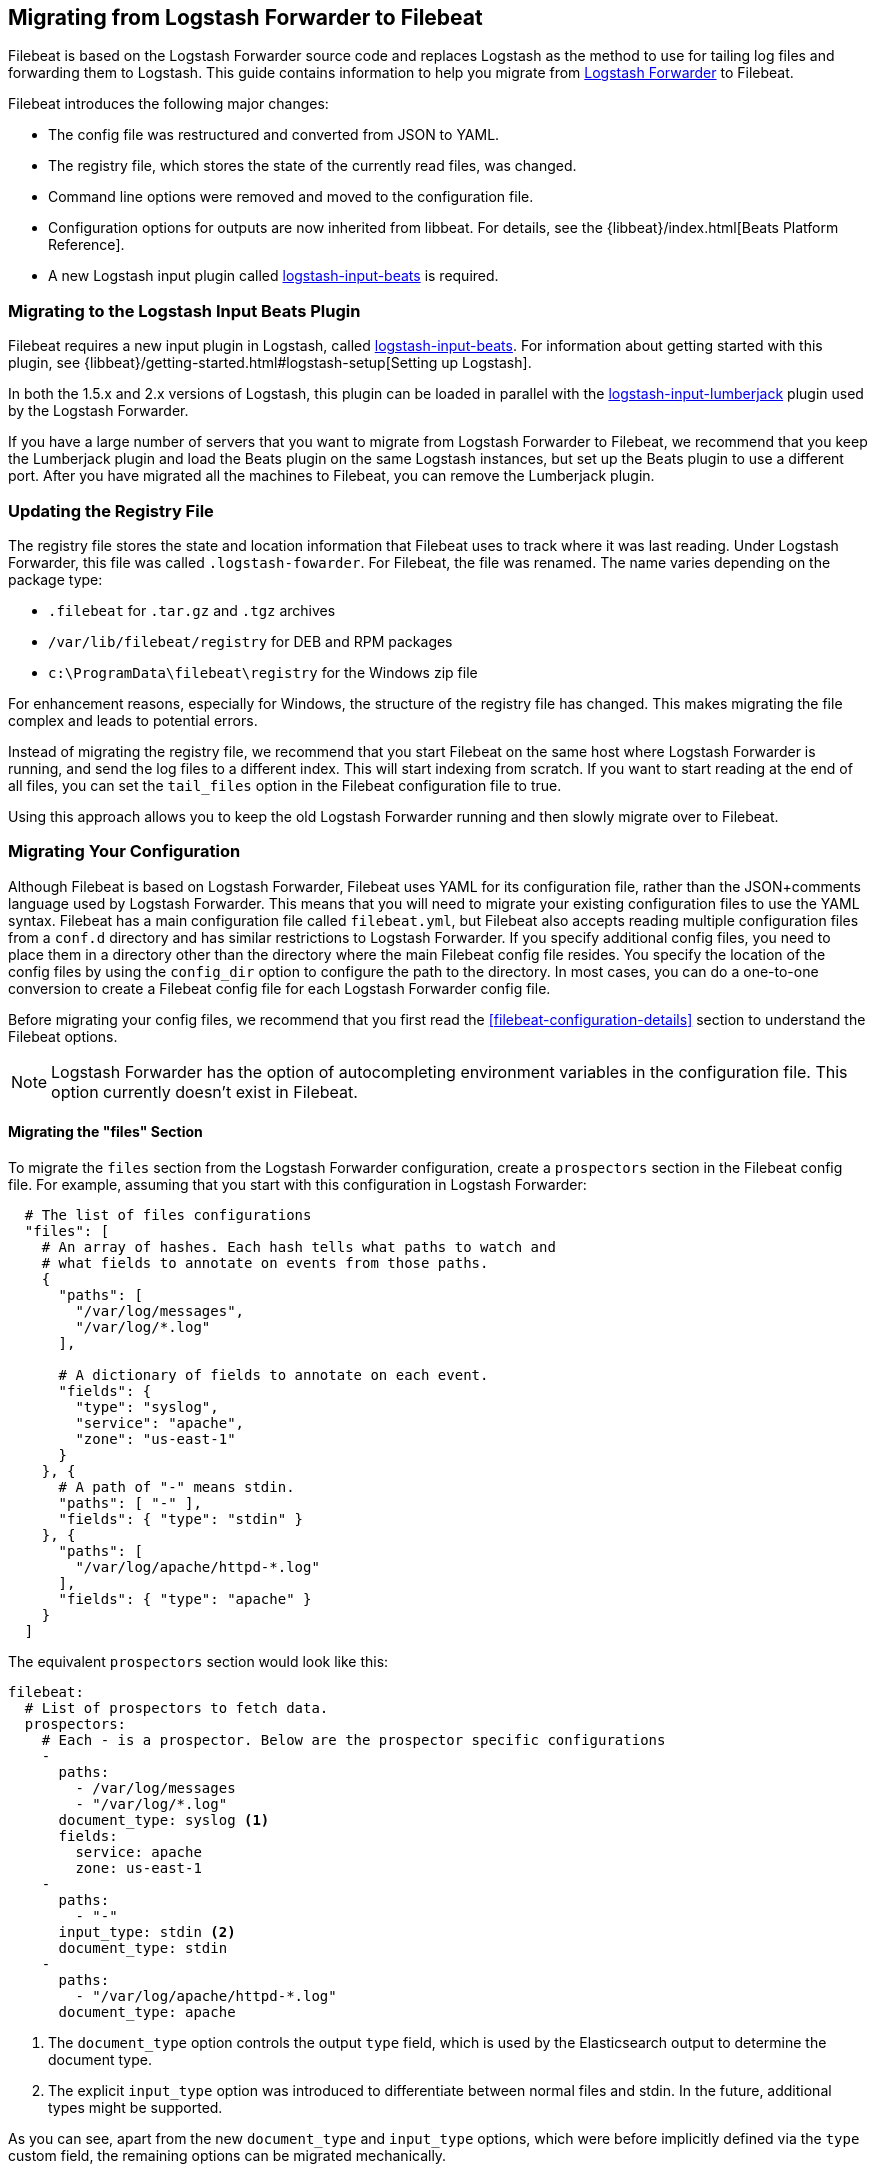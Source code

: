 == Migrating from Logstash Forwarder to Filebeat

Filebeat is based on the Logstash Forwarder source code and replaces Logstash as the method
to use for tailing log files and forwarding them to Logstash. This guide contains
information to help you migrate from
https://github.com/elastic/logstash-forwarder[Logstash Forwarder] to Filebeat.

Filebeat introduces the following major changes:

* The config file was restructured and converted from JSON to YAML.
* The registry file, which stores the state of the currently read files, was
  changed.
* Command line options were removed and moved to the configuration file.
* Configuration options for outputs are now inherited from libbeat. For details, see the {libbeat}/index.html[Beats Platform Reference].
* A new Logstash input plugin called https://www.elastic.co/guide/en/logstash/current/plugins-inputs-beats.html[logstash-input-beats] is required.


=== Migrating to the Logstash Input Beats Plugin

Filebeat requires a new input plugin in Logstash, called
https://www.elastic.co/guide/en/logstash/current/plugins-inputs-beats.html[logstash-input-beats].
For information about getting started with this plugin, see {libbeat}/getting-started.html#logstash-setup[Setting up Logstash].

In both the 1.5.x and 2.x versions of Logstash, this plugin can be loaded in
parallel with the
https://github.com/logstash-plugins/logstash-input-lumberjack[logstash-input-lumberjack]
plugin used by the Logstash Forwarder.

If you have a large number of servers that you want to migrate from
Logstash Forwarder to Filebeat, we recommend that you keep the Lumberjack plugin and load the
Beats plugin on the same Logstash instances, but set up the Beats plugin to use a different port. After you have migrated
all the machines to Filebeat, you can remove the Lumberjack plugin.

===  Updating the Registry File

The registry file stores the state and location information that Filebeat uses to track
where it was last reading. Under Logstash Forwarder, this file was called `.logstash-fowarder`. For Filebeat,
the file was renamed. The name varies depending on the package type:

 * `.filebeat` for `.tar.gz` and `.tgz` archives
 * `/var/lib/filebeat/registry` for DEB and RPM packages
 * `c:\ProgramData\filebeat\registry` for the Windows zip file

For enhancement reasons, especially for Windows,
the structure of the registry file has changed. This makes migrating the file
complex and leads to potential errors.

Instead of migrating the registry file, we recommend that you start Filebeat on
the same host where Logstash Forwarder is running, and send the log files to a
different index.  This will start indexing from scratch. If you want to start
reading at the end of all files, you can set the `tail_files` option in the
Filebeat configuration file to true.

Using this approach allows you to keep the old Logstash Forwarder running and then
slowly migrate over to Filebeat.

=== Migrating Your Configuration

Although Filebeat is based on Logstash Forwarder, Filebeat uses YAML for its configuration
file, rather than the JSON+comments language used by Logstash Forwarder. This means that you
will need to migrate your existing configuration files to use the YAML syntax. Filebeat has a main
configuration file called `filebeat.yml`, but Filebeat also accepts reading
multiple configuration files from a `conf.d` directory and has similar restrictions to Logstash Forwarder.
If you specify additional config files, you need to place them in a directory other than the directory
where the main Filebeat config file resides. You specify the location of the config files by using the
`config_dir` option to configure the path to the directory. In most cases, you can do a one-to-one
conversion to create a Filebeat config file for each Logstash Forwarder config file.

Before migrating your config files, we recommend that you first read the <<filebeat-configuration-details>>
section to understand the Filebeat options.

NOTE: Logstash Forwarder has the option of autocompleting environment variables in
the configuration file. This option currently doesn't exist in Filebeat.

==== Migrating the "files" Section

To migrate the `files` section from the Logstash Forwarder configuration, create a  `prospectors` section in the Filebeat config file. For example, assuming that you start
with this configuration in Logstash Forwarder:

[source,json]
-------------------------------------------------------------------------------------
  # The list of files configurations
  "files": [
    # An array of hashes. Each hash tells what paths to watch and
    # what fields to annotate on events from those paths.
    {
      "paths": [
        "/var/log/messages",
        "/var/log/*.log"
      ],

      # A dictionary of fields to annotate on each event.
      "fields": {
        "type": "syslog",
        "service": "apache",
        "zone": "us-east-1"
      }
    }, {
      # A path of "-" means stdin.
      "paths": [ "-" ],
      "fields": { "type": "stdin" }
    }, {
      "paths": [
        "/var/log/apache/httpd-*.log"
      ],
      "fields": { "type": "apache" }
    }
  ]
-------------------------------------------------------------------------------------

The equivalent `prospectors` section would look like this:

[source,yaml]
-------------------------------------------------------------------------------------
filebeat:
  # List of prospectors to fetch data.
  prospectors:
    # Each - is a prospector. Below are the prospector specific configurations
    -
      paths:
        - /var/log/messages
        - "/var/log/*.log"
      document_type: syslog <1>
      fields:
        service: apache
        zone: us-east-1
    -
      paths:
        - "-"
      input_type: stdin <2>
      document_type: stdin
    -
      paths:
        - "/var/log/apache/httpd-*.log"
      document_type: apache
-------------------------------------------------------------------------------------

<1> The `document_type` option controls the output `type` field, which is used by the
    Elasticsearch output to determine the document type.
<2> The explicit `input_type` option was introduced to differentiate between normal files and
    stdin. In the future, additional types might be supported.

As you can see, apart from the new `document_type` and `input_type` options,
which were before implicitly defined via the `type` custom field, the remaining
options can be migrated mechanically.

The Filebeat configuration gives you more control over how each prospector behaves
by allowing you to configure options that were previously global in Logstash Forwarder
and set them separately for each prospector. See <<filebeat-configuration-details>>.

==== Migrating the "network" Section

Like Logstash Forwarder, Filebeat can communicate directly with Logstash.
Filebeat can also insert log entries directly
into Elasticsearch. This results in an `output` section that is a bit more complex, as
you can see in the following example. You'll find, however, that you can easily
translate the Logstash part of the configuration from the equivalent Logstash Forwarder
configuration.

The following snippet shows the `network` section of the Logstash Forwarder configuration:

[source,json]
-------------------------------------------------------------------------------------
  # The network section covers network configuration :)
  "network": {
    # A list of downstream servers listening for our messages.
    # logstash-forwarder will pick one at random and only switch if
    # the selected one appears to be dead or unresponsive
    "servers": [ "localhost:5043" ],

    # The path to your client ssl certificate (optional)
    "ssl certificate": "./logstash-forwarder.crt",
    # The path to your client ssl key (optional)
    "ssl key": "./logstash-forwarder.key",

    # The path to your trusted ssl CA file. This is used
    # to authenticate your downstream server.
    "ssl ca": "./logstash-forwarder.crt",

    # Network timeout in seconds. This is most important for
    # logstash-forwarder determining whether to stop waiting for an
    # acknowledgement from the downstream server. If an timeout is reached,
    # logstash-forwarder will assume the connection or server is bad and
    # will connect to a server chosen at random from the servers list.
    "timeout": 15
  }
-------------------------------------------------------------------------------------

The equivalent in Filebeat would look like this:


[source,yaml]
-------------------------------------------------------------------------------------
output:
  logstash:
    enabled: true

    # The list of downstream Logstash servers. <1>
    hosts:
      - localhost:5043

    tls: <2>
      # The path to your SSL client certificate.
      certificate: ./logstash-forwarder.crt

      # The path to your SSL client certificate key.
      certificate_key: ./logstash-forwarder.key

      # The path to your trusted SSL CA file. This is used
      # to authenticate your downstream server.
      certificate_authorities:
        - ./logstash-forwarder.crt

      # Network timeout in seconds.
      timeout: 15
-------------------------------------------------------------------------------------

<1> When multiple hosts are defined, the default behavior in Filebeat is to
    pick a random host for new connections, similar to the Logstash Forwarder
    behavior. Filebeat can optionally do load balancing. For more details, see the
    <<loadbalance>> configuration option.
<2> Note that if the `tls` section is missing, then TLS is disabled. TLS is
    automatically enabled when you add the `tls` section. For more information about
    specific configuration options, see <<configuration-output-tls>>.


[[changed-configuration-options]]
==== Changed Configuration File Options

With the refactoring of the configuration file, the following options were removed or renamed:

[cols="2*", options="header"]
|===
|Config Option
|Action

|`deadTime`
|`deadTime` was renamed to `ignore_older`. Filebeat keeps the files that it’s reading open until they are older than the timespan specified by `ignore_older`. If a file is changed, Filebeat reopens it.

|`netTimeout`
|`netTimeout` was removed and is replaced by the `timeout` option in libbeat.

|`log-to-syslog` and `syslog`
|Both options were removed and replaced by logging options in libbeat.
|===

For more information about these options, see <<filebeat-configuration-details>>.


==== A Complete Example

Let's see a simple, but complete example of a Logstash Forwarder configuration
and its equivalent for Filebeat.

Logstash Forwarder configuration:

[source,json]
-------------------------------------------------------------------------------------
{
  "files": [
    {
      "paths": [
        "/var/log/*.log"
      ],
      "fields": {
        "type": "syslog",
        "service": "test01"
      }
    }
  ],
  "network": {
    "servers": [ "localhost:5043" ],
  }
}
-------------------------------------------------------------------------------------

Filebeat configuration:

[source,yaml]
-------------------------------------------------------------------------------------
filebeat:
  prospectors:
    -
      paths:
        - "/var/log/*.log"
      document_type: syslog
      fields:
        service: test01
output:
  elasticsearch:
    enabled: true
    hosts: ["http://localhost:5043"]
-------------------------------------------------------------------------------------

=== Changes to Command Line Options

Most command line options available in Logstash Forwarder have been removed and
migrated to config file options. The only mandatory command line option for
running  Filebeat is  `-c` followed by the path to the config file. If you used command line
options with Logstash Forwarder, make sure that you add your options to the
configuration file. For naming changes, see <<renamed-options>>.

Filebeat does provide command line options that are common to all Beats. For more details about
these options, see <<filebeat-command-line>>.

[[renamed-options]]
==== Renamed Options

The following command line options have been renamed and moved to the config file. Also see
<<changed-configuration-options>> for a list of configuration file options that were completely removed or
replaced by options specified in libbeat.

[cols="3*", options="header"]
|===
|Command Line Option
|Config File Option
|Description

|`-config`
|`-c` command line option and `config_dir`
|The config option was split into two parts. You use the `-c` command line option to specify the location of the base (required) config file when you start Filebeat. To use additional config files, you specify the `config_dir` configuration option.

The `config_dir` option specifies the path to the directory that contains additional configuration files. This option MUST point to a directory other than the directory where the main Filebeat config file resides.

|`-idle-timeout`
|`idle_timeout`
|`idle_timeout` was moved to the config file and removed as a flag.

|`-spool-size`
|`spool_size`
|`spool_size` was moved to the config file and removed as a flag.

|`-harvester-buff-size`
|`harvester_buffer_size`
|`harvester_buffer_size` was moved to the config file and removed as a flag. You can now configure the buffer size separately for each harvester.

|`-tail`
|`tail_files`
|`tail_files` was moved to the config file and removed as a flag. You can now configure this option separately for each prospector.

|`-cpuProfileFile`
|
|`cpuProfileFile` was removed. You can use the profiling options of libbeat instead. For more details on profiling, see https://github.com/elastic/libbeat/issues/122.

|`-quiet`
|
|`quiet` was removed. Libbeat is now used for logging, so you must use the libbeat <<configuration-logging, logging options>> instead.


|===


=== Changes to the Output Fields

In the default configuration, Filebeat structures its output documents a little
differently from the Logstash Forwarder. This section discusses the differences
and the options you have in case you want compatibility with the Logstash
Forwarder.

==== Custom Fields are Grouped Under a "fields" Dictionary

The custom fields (added from the configuration file) are set as top-level
fields in Logstash Forwarder but are grouped together under a `fields`
dictionary in Filebeat. If you need the old behavior during the migration phase,
you can use the <<fields-under-root>> configuration option:

[source,yaml]
-------------------------------------------------------------------------------------
filebeat:
  prospectors:
    -
      paths:
        - "/var/log/*.log"
      document_type: syslog
      fields:
        service: test01
      fields_under_root: true
-------------------------------------------------------------------------------------

==== Filebeat uses "beat.hostname" for Sending the Hostname of the Server

While the Logstash Forwarder sends the hostname of the server it's running on in
the `host` field, Filebeat uses the `beat.hostname` field for the same purpose.
Because `host` is commonly used in the Logstash plugin ecosystem, the Beats
input plugin automatically copies `beat.hostname` into `host`.

==== The "file" Field Was Renamed to "source"

The `file` field was renamed to `source`. If you rely on this field being
named `file`, you can rename it by using the mutate filter in Logstash. For
example:

[source,plain]
-------------------------------------------------------------------------------------
filter {
    mutate {
        rename => {
            "source" => "file"
        }
    }
}
-------------------------------------------------------------------------------------

==== The "line" Field Was Removed

The `line` field was removed. This field wasn't correct after restarts, and
making it correct would have resulted in a performance penalty. We recommend
using the `offset` field instead.

=== Other Changes

The following list of implementation changes should not affect your experience migrating
from Logstash Forwarder, but you should be aware of the changes. Please post GitHub issues
if you notice any regressions from Logstash Forwarder.

==== Packaging

The packaging process for Filebeat uses the Beats infrastructure, so some
aspects of packaging, such as the init scripts, are different from
Logstash Forwarder. Please post GitHub issues if you hit any issues
with the new packages.

One notable change is the name of the registry file. The name varies depending on the package
type:

 * `.filebeat` for `.tar.gz` and `.tgz` archives
 * `/usr/lib/filebeat/registry` for DEB and RPM packages
 * `c:\ProgramData\filebeat\registry` for the Windows zip file

==== Publisher Improvements

Behind the scenes, Filebeat uses a sightly improved protocol for communicating
with Logstash.

==== TLS Is Off by Default

If you follow the section on migrating the configuration, you will have TLS
enabled. However, you must be aware that if the `tls` section is missing from the
configuration file, Filebeat uses an unencrypted connection to talk to Logstash.

==== Logging

Filebeat uses libbeat logging and can also log to rotating files instead of syslog.

